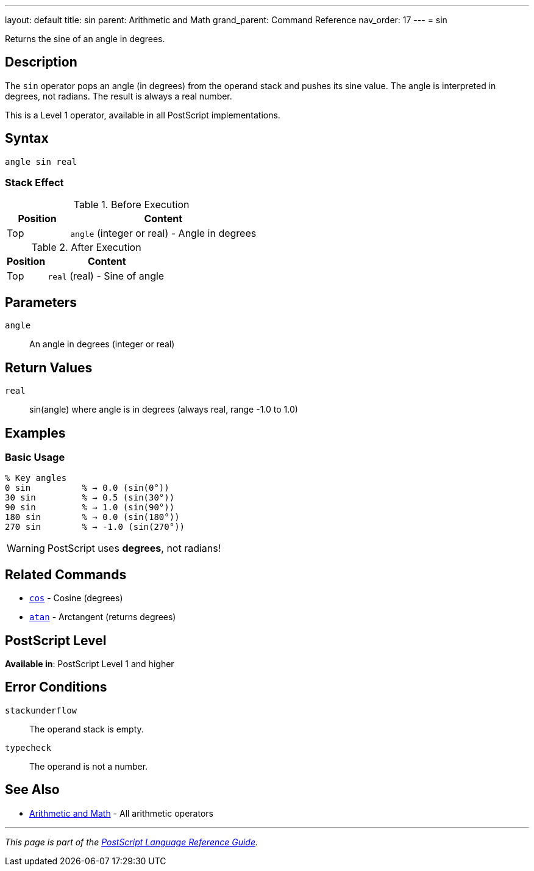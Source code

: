 ---
layout: default
title: sin
parent: Arithmetic and Math
grand_parent: Command Reference
nav_order: 17
---
= sin

Returns the sine of an angle in degrees.

== Description

The `sin` operator pops an angle (in degrees) from the operand stack and pushes its sine value. The angle is interpreted in degrees, not radians. The result is always a real number.

This is a Level 1 operator, available in all PostScript implementations.

== Syntax

[source,postscript]
----
angle sin real
----

=== Stack Effect

.Before Execution
[cols="1,3"]
|===
|Position |Content

|Top
|`angle` (integer or real) - Angle in degrees
|===

.After Execution
[cols="1,3"]
|===
|Position |Content

|Top
|`real` (real) - Sine of angle
|===

== Parameters

`angle`:: An angle in degrees (integer or real)

== Return Values

`real`:: sin(angle) where angle is in degrees (always real, range -1.0 to 1.0)

== Examples

=== Basic Usage

[source,postscript]
----
% Key angles
0 sin          % → 0.0 (sin(0°))
30 sin         % → 0.5 (sin(30°))
90 sin         % → 1.0 (sin(90°))
180 sin        % → 0.0 (sin(180°))
270 sin        % → -1.0 (sin(270°))
----

WARNING: PostScript uses *degrees*, not radians!

== Related Commands

* xref:cos.adoc[`cos`] - Cosine (degrees)
* xref:atan.adoc[`atan`] - Arctangent (returns degrees)

== PostScript Level

*Available in*: PostScript Level 1 and higher

== Error Conditions

`stackunderflow`::
The operand stack is empty.

`typecheck`::
The operand is not a number.

== See Also

* xref:index.adoc[Arithmetic and Math] - All arithmetic operators

---

[.text-small]
_This page is part of the xref:../index.adoc[PostScript Language Reference Guide]._